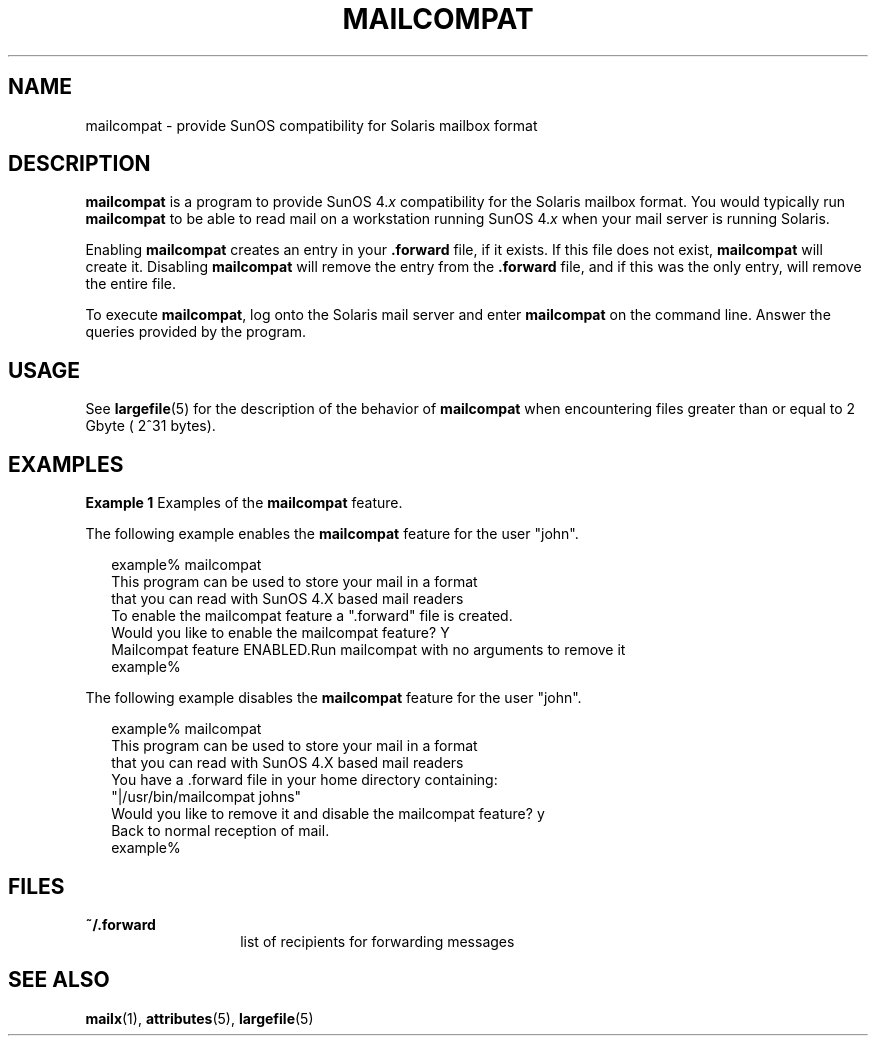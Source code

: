 '\" te
.\"  Copyright (c) 1996, Sun Microsystems, Inc.  All Rights Reserved
.\" The contents of this file are subject to the terms of the Common Development and Distribution License (the "License").  You may not use this file except in compliance with the License.
.\" You can obtain a copy of the license at usr/src/OPENSOLARIS.LICENSE or http://www.opensolaris.org/os/licensing.  See the License for the specific language governing permissions and limitations under the License.
.\" When distributing Covered Code, include this CDDL HEADER in each file and include the License file at usr/src/OPENSOLARIS.LICENSE.  If applicable, add the following below this CDDL HEADER, with the fields enclosed by brackets "[]" replaced with your own identifying information: Portions Copyright [yyyy] [name of copyright owner]
.TH MAILCOMPAT 1 "April 9, 2016"
.SH NAME
mailcompat \- provide SunOS compatibility for Solaris mailbox format
.SH DESCRIPTION
.LP
\fBmailcompat\fR is a program to provide SunOS 4.\fIx\fR compatibility for the
Solaris mailbox format. You would typically run  \fBmailcompat\fR to be able to
read mail on a workstation running SunOS 4.\fIx\fR when your mail server is
running Solaris.
.sp
.LP
Enabling \fBmailcompat\fR creates an entry in your  \fB\&.forward\fR file, if
it exists.  If this file does not exist, \fBmailcompat\fR will create it.
Disabling \fBmailcompat\fR will remove the entry from the \fB\&.forward\fR
file, and if this was the only entry, will remove the entire file.
.sp
.LP
To execute \fBmailcompat\fR, log onto the Solaris mail server and enter
\fBmailcompat\fR on the command line. Answer the queries provided by the
program.
.SH USAGE
.LP
See \fBlargefile\fR(5) for the description of the behavior of \fBmailcompat\fR
when encountering files greater than or equal to 2 Gbyte ( 2^31 bytes).
.SH EXAMPLES
.LP
\fBExample 1 \fRExamples of the \fBmailcompat\fR feature.
.sp
.LP
The following example enables the \fBmailcompat\fR feature for the user "john".

.sp
.in +2
.nf
example% mailcompat
This program can be used to store your mail in a format
that you can read with SunOS 4.X based mail readers
To enable the mailcompat feature a ".forward" file is created.
Would you like to enable the mailcompat feature? Y
Mailcompat feature ENABLED.Run mailcompat with no arguments to remove it
example%
.fi
.in -2
.sp

.sp
.LP
The following example disables the \fBmailcompat\fR feature for the user
"john".

.sp
.in +2
.nf
example% mailcompat
This program can be used to store your mail in a format
that you can read with SunOS 4.X based mail readers
You have a .forward file in your home directory  containing:
    "|/usr/bin/mailcompat johns"
Would you like to remove it and disable the mailcompat feature? y
Back to normal reception of mail.
example%
.fi
.in -2
.sp

.SH FILES
.ne 2
.na
\fB\fB~/.forward\fR\fR
.ad
.RS 14n
list of recipients for forwarding messages
.RE

.SH SEE ALSO
.LP
\fBmailx\fR(1), \fBattributes\fR(5), \fBlargefile\fR(5)
